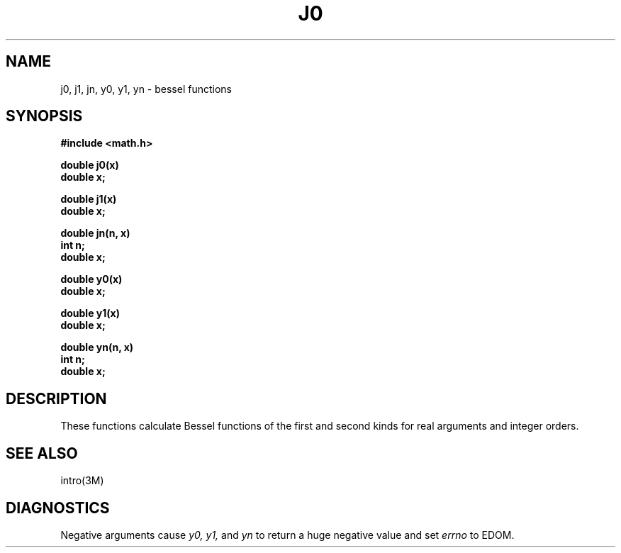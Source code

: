 .TH J0 3M  "19 January 1983"
.SH NAME
j0, j1, jn, y0, y1, yn \- bessel functions
.SH SYNOPSIS
.nf
.B #include <math.h>
.PP
.B double j0(x)
.B double x;
.PP
.B double j1(x)
.B double x;
.PP
.B double jn(n, x)
.B int n;
.B double x;
.PP
.B double y0(x)
.B double x;
.PP
.B double y1(x)
.B double x;
.PP
.B double yn(n, x)
.B int n;
.B double x;
.fi
.SH DESCRIPTION
These functions calculate Bessel functions of the first
and second kinds for real arguments and integer orders.
.SH SEE ALSO
intro(3M)
.SH DIAGNOSTICS
Negative arguments cause
.I y0, y1,
and
.I yn
to return a huge negative value and set
.I errno
to EDOM.
